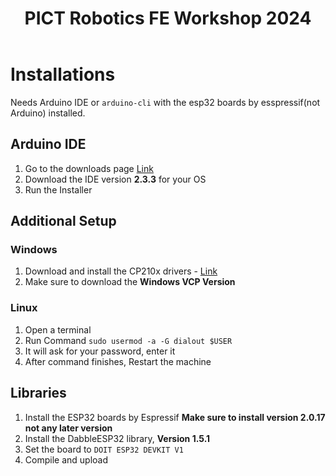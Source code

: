 #+title: PICT Robotics FE Workshop 2024

* Installations
Needs Arduino IDE or ~arduino-cli~ with the esp32 boards by esspressif(not Arduino) installed.

** Arduino IDE

1. Go to the downloads page [[https://www.arduino.cc/en/software][Link]]
2. Download the IDE version *2.3.3* for your OS
3. Run the Installer
   
** Additional Setup
*** Windows
1. Download and install the CP210x drivers - [[https://www.silabs.com/developer-tools/usb-to-uart-bridge-vcp-drivers?tab=downloads][Link]]
2. Make sure to download the *Windows VCP Version*

*** Linux
1. Open a terminal
2. Run Command ~sudo usermod -a -G dialout $USER~
3. It will ask for your password, enter it
4. After command finishes, Restart the machine
   
** Libraries
1. Install the ESP32 boards by Espressif *Make sure to install version 2.0.17 not any later version*
2. Install the DabbleESP32 library, *Version 1.5.1*
3. Set the board to ~DOIT ESP32 DEVKIT V1~
4. Compile and upload

